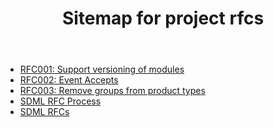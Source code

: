 #+TITLE: Sitemap for project rfcs

- [[file:001-versioned-modules.org][RFC001: Support versioning of modules]]
- [[file:002-event-accepts.org][RFC002: Event Accepts]]
- [[file:003-remove-group.org][RFC003: Remove groups from product types]]
- [[file:process.org][SDML RFC Process]]
- [[file:index.org][SDML RFCs]]